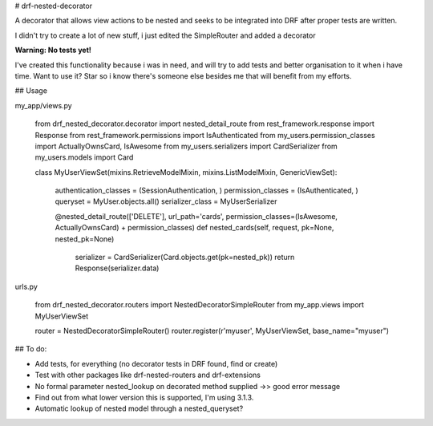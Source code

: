 # drf-nested-decorator

A decorator that allows view actions to be nested and seeks to be integrated into DRF after proper tests are written.

I didn't try to create a lot of new stuff, i just edited the SimpleRouter and added a decorator

**Warning: No tests yet!**

I've created this functionality because i was in need, and will try to add tests and better organisation to it when i have time.
Want to use it? Star so i know there's someone else besides me that will benefit from my efforts.

## Usage

my_app/views.py

    from drf_nested_decorator.decorator import nested_detail_route
    from rest_framework.response import Response
    from rest_framework.permissions import IsAuthenticated
    from my_users.permission_classes import ActuallyOwnsCard, IsAwesome
    from my_users.serializers import CardSerializer
    from my_users.models import Card

    class MyUserViewSet(mixins.RetrieveModelMixin, mixins.ListModelMixin, GenericViewSet):

        authentication_classes = (SessionAuthentication, )
        permission_classes = (IsAuthenticated, )
        queryset = MyUser.objects.all()
        serializer_class = MyUserSerializer


        @nested_detail_route(['DELETE'], url_path='cards', permission_classes=(IsAwesome, ActuallyOwnsCard) + permission_classes)
        def nested_cards(self, request, pk=None, nested_pk=None)
            serializer = CardSerializer(Card.objects.get(pk=nested_pk))
            return Response(serializer.data)

urls.py

    from drf_nested_decorator.routers import NestedDecoratorSimpleRouter
    from my_app.views import MyUserViewSet

    router = NestedDecoratorSimpleRouter()
    router.register(r'myuser', MyUserViewSet, base_name="myuser")


## To do:

- Add tests, for everything (no decorator tests in DRF found, find or create)
- Test with other packages like drf-nested-routers and drf-extensions
- No formal parameter nested_lookup on decorated method supplied ->> good error message
- Find out from what lower version this is supported, I'm using 3.1.3.
- Automatic lookup of nested model through a nested_queryset?


